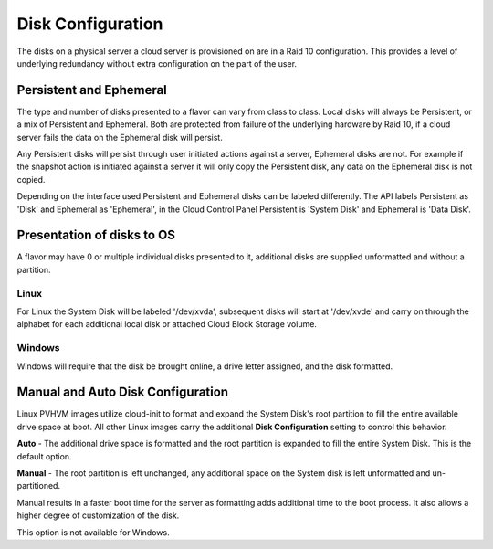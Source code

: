 Disk Configuration
==================

The disks on a physical server a cloud server is provisioned on are in a Raid 
10 configuration. This provides a level of underlying redundancy without extra
configuration on the part of the user.  

Persistent and Ephemeral
------------------------
The type and number of disks presented to a flavor can vary from class to 
class. Local disks will always be Persistent, or a mix of Persistent and 
Ephemeral. Both are protected from failure of the underlying hardware by
Raid 10, if a cloud server fails the data on the Ephemeral disk will persist.

Any Persistent disks will persist through user initiated actions against a
server, Ephemeral disks are not. For example if the snapshot action is 
initiated against a server it will only copy the Persistent disk, any data
on the Ephemeral disk is not copied.

Depending on the interface used Persistent and Ephemeral disks can be labeled
differently. The API labels Persistent as 'Disk' and Ephemeral as 'Ephemeral',
in the Cloud Control Panel Persistent is 'System Disk' and Ephemeral is 'Data 
Disk'. 

Presentation of disks to OS
---------------------------
A flavor may have 0 or multiple individual disks presented to it, additional
disks are supplied unformatted and without a partition. 

Linux
^^^^^
For Linux the System Disk will be labeled '/dev/xvda', subsequent disks will 
start at '/dev/xvde' and carry on through the alphabet for each additional
local disk or attached Cloud Block Storage volume.

Windows
^^^^^^^
Windows will require that the disk be brought online, a drive letter assigned, 
and the disk formatted.

Manual and Auto Disk Configuration
----------------------------------
Linux PVHVM images utilize cloud-init to format and expand the System Disk's
root partition to fill the entire available drive space at boot. All other
Linux images carry the additional **Disk Configuration** setting to control
this behavior.

**Auto** - The additional drive space is formatted and the root partition is 
expanded to fill the entire System Disk. This is the default option.

**Manual** - The root partition is left unchanged, any additional space on the
System disk is left unformatted and un-partitioned.

Manual results in a faster boot time for the server as formatting adds 
additional time to the boot process. It also allows a higher degree of 
customization of the disk.

This option is not available for Windows.
